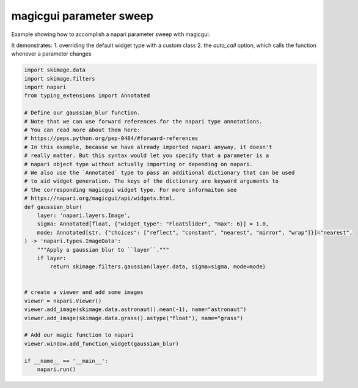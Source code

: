 
.. DO NOT EDIT.
.. THIS FILE WAS AUTOMATICALLY GENERATED BY SPHINX-GALLERY.
.. TO MAKE CHANGES, EDIT THE SOURCE PYTHON FILE:
.. "gallery/magic_parameter_sweep.py"
.. LINE NUMBERS ARE GIVEN BELOW.

.. only:: html

    .. note::
        :class: sphx-glr-download-link-note

        Click :ref:`here <sphx_glr_download_gallery_magic_parameter_sweep.py>`
        to download the full example code

.. rst-class:: sphx-glr-example-title

.. _sphx_glr_gallery_magic_parameter_sweep.py:


magicgui parameter sweep
========================

Example showing how to accomplish a napari parameter sweep with magicgui.

It demonstrates:
1. overriding the default widget type with a custom class
2. the `auto_call` option, which calls the function whenever a parameter changes

.. tags:: gui

.. GENERATED FROM PYTHON SOURCE LINES 13-49



.. image-sg:: /gallery/images/sphx_glr_magic_parameter_sweep_001.png
   :alt: magic parameter sweep
   :srcset: /gallery/images/sphx_glr_magic_parameter_sweep_001.png
   :class: sphx-glr-single-img





.. code-block:: default

    import skimage.data
    import skimage.filters
    import napari
    from typing_extensions import Annotated

    # Define our gaussian_blur function.
    # Note that we can use forward references for the napari type annotations.
    # You can read more about them here:
    # https://peps.python.org/pep-0484/#forward-references
    # In this example, because we have already imported napari anyway, it doesn't
    # really matter. But this syntax would let you specify that a parameter is a
    # napari object type without actually importing or depending on napari.
    # We also use the `Annotated` type to pass an additional dictionary that can be used
    # to aid widget generation. The keys of the dictionary are keyword arguments to
    # the corresponding magicgui widget type. For more informaiton see
    # https://napari.org/magicgui/api/widgets.html.
    def gaussian_blur(
        layer: 'napari.layers.Image',
        sigma: Annotated[float, {"widget_type": "FloatSlider", "max": 6}] = 1.0,
        mode: Annotated[str, {"choices": ["reflect", "constant", "nearest", "mirror", "wrap"]}]="nearest",
    ) -> 'napari.types.ImageData':
        """Apply a gaussian blur to ``layer``."""
        if layer:
            return skimage.filters.gaussian(layer.data, sigma=sigma, mode=mode)


    # create a viewer and add some images
    viewer = napari.Viewer()
    viewer.add_image(skimage.data.astronaut().mean(-1), name="astronaut")
    viewer.add_image(skimage.data.grass().astype("float"), name="grass")

    # Add our magic function to napari
    viewer.window.add_function_widget(gaussian_blur)

    if __name__ == '__main__':
        napari.run()


.. _sphx_glr_download_gallery_magic_parameter_sweep.py:

.. only:: html

  .. container:: sphx-glr-footer sphx-glr-footer-example


    .. container:: sphx-glr-download sphx-glr-download-python

      :download:`Download Python source code: magic_parameter_sweep.py <magic_parameter_sweep.py>`

    .. container:: sphx-glr-download sphx-glr-download-jupyter

      :download:`Download Jupyter notebook: magic_parameter_sweep.ipynb <magic_parameter_sweep.ipynb>`


.. only:: html

 .. rst-class:: sphx-glr-signature

    `Gallery generated by Sphinx-Gallery <https://sphinx-gallery.github.io>`_
